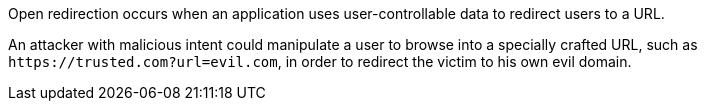 Open redirection occurs when an application uses user-controllable data to redirect users to a URL.

An attacker with malicious intent could manipulate a user to browse into a specially crafted URL, such as ``++https://trusted.com?url=evil.com++``, in order to redirect the victim to his own evil domain.